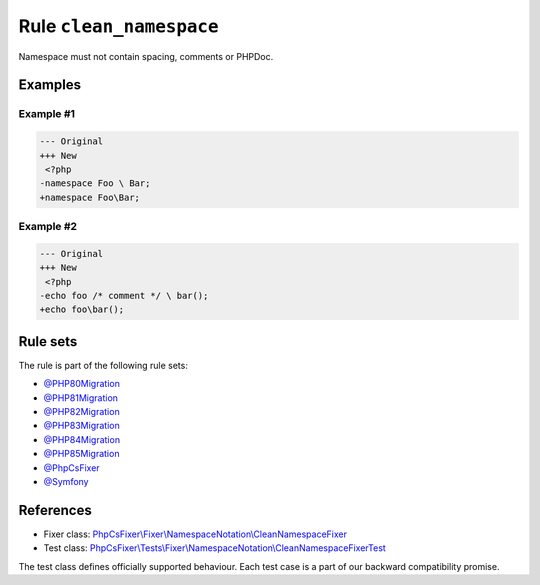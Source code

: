 ========================
Rule ``clean_namespace``
========================

Namespace must not contain spacing, comments or PHPDoc.

Examples
--------

Example #1
~~~~~~~~~~

.. code-block:: diff

   --- Original
   +++ New
    <?php
   -namespace Foo \ Bar;
   +namespace Foo\Bar;

Example #2
~~~~~~~~~~

.. code-block:: diff

   --- Original
   +++ New
    <?php
   -echo foo /* comment */ \ bar();
   +echo foo\bar();

Rule sets
---------

The rule is part of the following rule sets:

- `@PHP80Migration <./../../ruleSets/PHP80Migration.rst>`_
- `@PHP81Migration <./../../ruleSets/PHP81Migration.rst>`_
- `@PHP82Migration <./../../ruleSets/PHP82Migration.rst>`_
- `@PHP83Migration <./../../ruleSets/PHP83Migration.rst>`_
- `@PHP84Migration <./../../ruleSets/PHP84Migration.rst>`_
- `@PHP85Migration <./../../ruleSets/PHP85Migration.rst>`_
- `@PhpCsFixer <./../../ruleSets/PhpCsFixer.rst>`_
- `@Symfony <./../../ruleSets/Symfony.rst>`_

References
----------

- Fixer class: `PhpCsFixer\\Fixer\\NamespaceNotation\\CleanNamespaceFixer <./../../../src/Fixer/NamespaceNotation/CleanNamespaceFixer.php>`_
- Test class: `PhpCsFixer\\Tests\\Fixer\\NamespaceNotation\\CleanNamespaceFixerTest <./../../../tests/Fixer/NamespaceNotation/CleanNamespaceFixerTest.php>`_

The test class defines officially supported behaviour. Each test case is a part of our backward compatibility promise.
